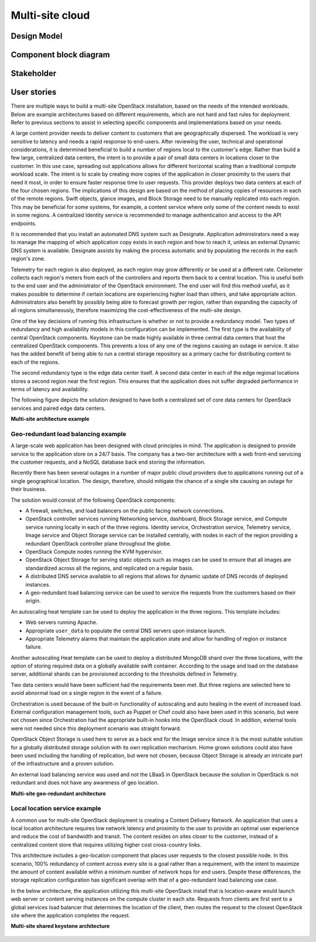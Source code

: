 .. _multisite-cloud:

================
Multi-site cloud
================

Design Model
~~~~~~~~~~~~

Component block diagram
~~~~~~~~~~~~~~~~~~~~~~~

Stakeholder
~~~~~~~~~~~

User stories
~~~~~~~~~~~~

There are multiple ways to build a multi-site OpenStack installation,
based on the needs of the intended workloads. Below are example
architectures based on different requirements, which are not hard and
fast rules for deployment. Refer to previous sections to assist in
selecting specific components and implementations based on your needs.

A large content provider needs to deliver content to customers that are
geographically dispersed. The workload is very sensitive to latency and
needs a rapid response to end-users. After reviewing the user, technical
and operational considerations, it is determined beneficial to build a
number of regions local to the customer's edge. Rather than build a few
large, centralized data centers, the intent is to provide a pair of small
data centers in locations closer to the customer. In this use case,
spreading out applications allows for different horizontal scaling than
a traditional compute workload scale. The intent is to scale by creating
more copies of the application in closer proximity to the users that need
it most, in order to ensure faster response time to user requests. This
provider deploys two data centers at each of the four chosen regions. The
implications of this design are based on the method of placing copies
of resources in each of the remote regions. Swift objects, glance images,
and Block Storage need to be manually replicated into each region. This may
be beneficial for some systems, for example, a content service where
only some of the content needs to exist in some regions. A centralized
Identity service is recommended to manage authentication and access to
the API endpoints.

It is recommended that you install an automated DNS system such as
Designate. Application administrators need a way to manage the mapping
of which application copy exists in each region and how to reach it,
unless an external Dynamic DNS system is available. Designate assists by
making the process automatic and by populating the records in the each
region's zone.

Telemetry for each region is also deployed, as each region may grow
differently or be used at a different rate. Ceilometer collects each
region's meters from each of the controllers and reports them back to a
central location. This is useful both to the end user and the
administrator of the OpenStack environment. The end user will find this
method useful, as it makes possible to determine if certain locations
are experiencing higher load than others, and take appropriate action.
Administrators also benefit by possibly being able to forecast growth
per region, rather than expanding the capacity of all regions
simultaneously, therefore maximizing the cost-effectiveness of the
multi-site design.

One of the key decisions of running this infrastructure is whether or
not to provide a redundancy model. Two types of redundancy and high
availability models in this configuration can be implemented. The first
type is the availability of central OpenStack components. Keystone can
be made highly available in three central data centers that host the
centralized OpenStack components. This prevents a loss of any one of the
regions causing an outage in service. It also has the added benefit of
being able to run a central storage repository as a primary cache for
distributing content to each of the regions.

The second redundancy type is the edge data center itself. A second data
center in each of the edge regional locations stores a second region near
the first region. This ensures that the application does not suffer
degraded performance in terms of latency and availability.

The following figure depicts the solution designed to have both a
centralized set of core data centers for OpenStack services and paired edge
data centers.

**Multi-site architecture example**

.. figure:: ../figures/Multi-Site_Customer_Edge.png

Geo-redundant load balancing example
------------------------------------

A large-scale web application has been designed with cloud principles in
mind. The application is designed to provide service to the application
store on a 24/7 basis. The company has a two-tier architecture with
a web front-end servicing the customer requests, and a NoSQL database back
end storing the information.

Recently there has been several outages in a number of major public
cloud providers due to applications running out of a single geographical
location. The design, therefore, should mitigate the chance of a single
site causing an outage for their business.

The solution would consist of the following OpenStack components:

* A firewall, switches, and load balancers on the public facing network
  connections.

* OpenStack controller services running Networking service, dashboard, Block
  Storage service, and Compute service running locally in each of the three
  regions. Identity service, Orchestration service, Telemetry service, Image
  service and Object Storage service can be installed centrally, with
  nodes in each of the region providing a redundant OpenStack
  controller plane throughout the globe.

* OpenStack Compute nodes running the KVM hypervisor.

* OpenStack Object Storage for serving static objects such as images
  can be used to ensure that all images are standardized across all the
  regions, and replicated on a regular basis.

* A distributed DNS service available to all regions that allows for
  dynamic update of DNS records of deployed instances.

* A geo-redundant load balancing service can be used to service the
  requests from the customers based on their origin.

An autoscaling heat template can be used to deploy the application in
the three regions. This template includes:

* Web servers running Apache.

* Appropriate ``user_data`` to populate the central DNS servers upon
  instance launch.

* Appropriate Telemetry alarms that maintain the application state
  and allow for handling of region or instance failure.

Another autoscaling Heat template can be used to deploy a distributed
MongoDB shard over the three locations, with the option of storing
required data on a globally available swift container. According to the
usage and load on the database server, additional shards can be
provisioned according to the thresholds defined in Telemetry.

Two data centers would have been sufficient had the requirements been
met. But three regions are selected here to avoid abnormal load on a
single region in the event of a failure.

Orchestration is used because of the built-in functionality of
autoscaling and auto healing in the event of increased load. External
configuration management tools, such as Puppet or Chef could also have
been used in this scenario, but were not chosen since Orchestration had
the appropriate built-in hooks into the OpenStack cloud. In addition,
external tools were not needed since this deployment scenario was
straight forward.

OpenStack Object Storage is used here to serve as a back end for the
Image service since it is the most suitable solution for a globally
distributed storage solution with its own replication mechanism. Home
grown solutions could also have been used including the handling of
replication, but were not chosen, because Object Storage is already an
intricate part of the infrastructure and a proven solution.

An external load balancing service was used and not the LBaaS in
OpenStack because the solution in OpenStack is not redundant and does
not have any awareness of geo location.

**Multi-site geo-redundant architecture**

.. figure:: ../figures/Multi-site_Geo_Redundant_LB.png

Local location service example
------------------------------

A common use for multi-site OpenStack deployment is creating a Content
Delivery Network. An application that uses a local location architecture
requires low network latency and proximity to the user to provide an
optimal user experience and reduce the cost of bandwidth and transit.
The content resides on sites closer to the customer, instead of a
centralized content store that requires utilizing higher cost
cross-country links.

This architecture includes a geo-location component that places user
requests to the closest possible node. In this scenario, 100% redundancy
of content across every site is a goal rather than a requirement, with
the intent to maximize the amount of content available within a minimum
number of network hops for end users. Despite these differences, the
storage replication configuration has significant overlap with that of a
geo-redundant load balancing use case.

In the below architecture, the application utilizing this multi-site
OpenStack install that is location-aware would launch web server or content
serving instances on the compute cluster in each site. Requests from clients
are first sent to a global services load balancer that determines the location
of the client, then routes the request to the closest OpenStack site where the
application completes the request.

**Multi-site shared keystone architecture**

.. figure:: ../figures/Multi-Site_shared_keystone1.png

